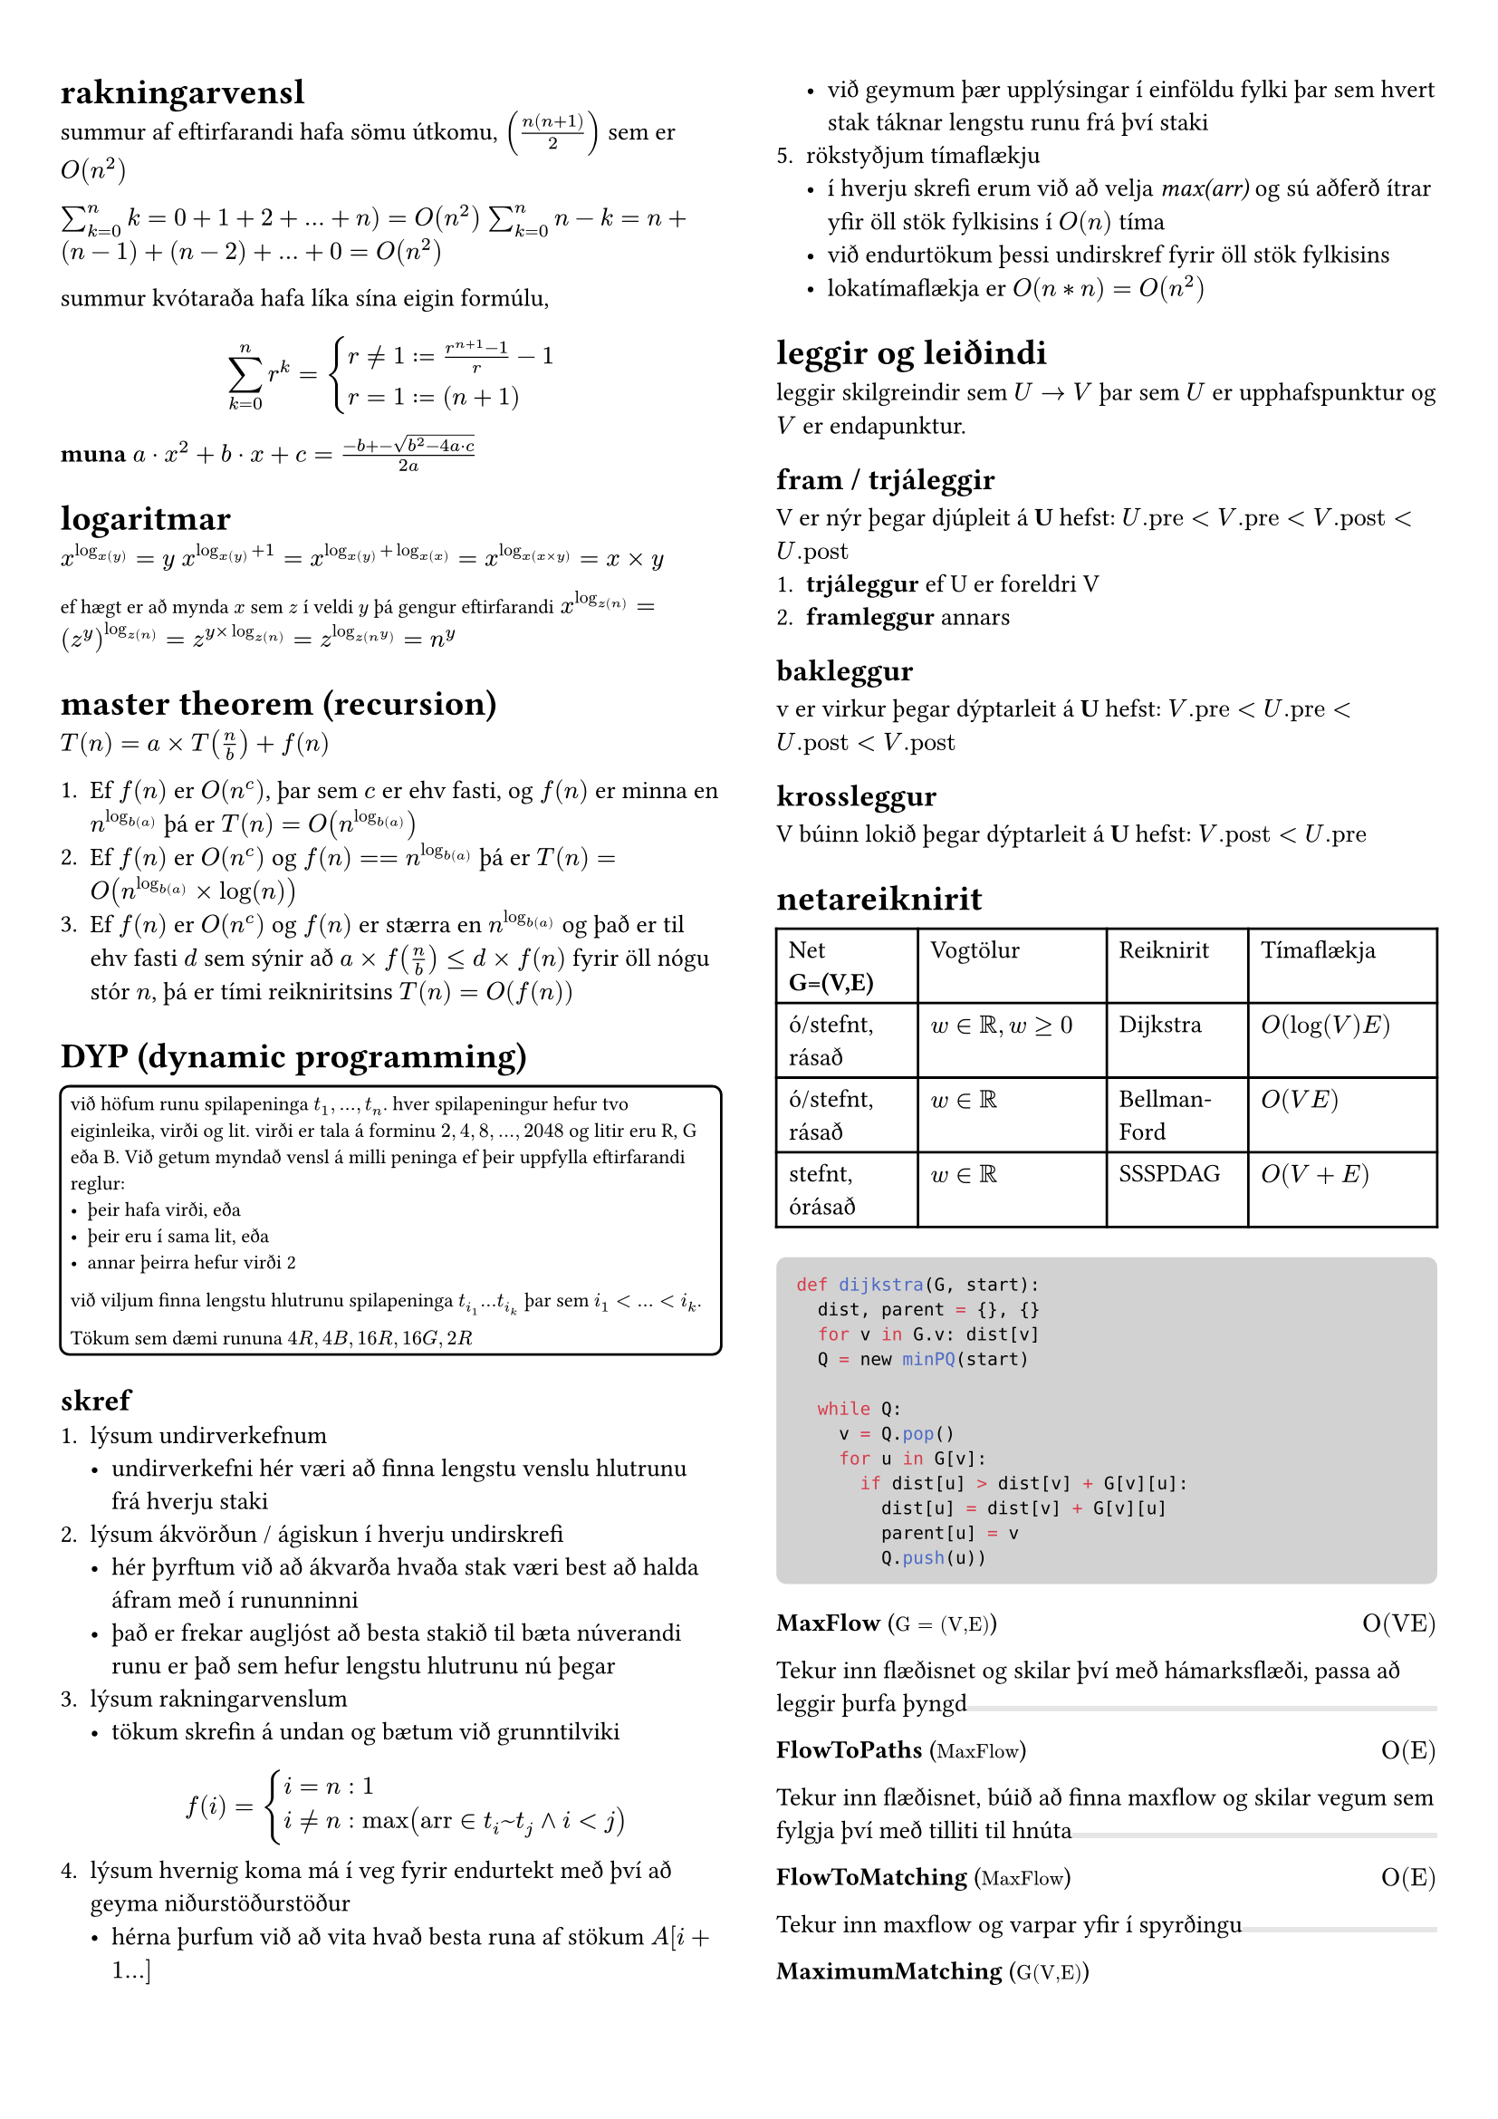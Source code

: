#set page(margin: (x: 24pt, y: 32pt))
#set text(size: 10pt)

#let bbox(title, input, time, description) = {
  grid(
    columns: (1fr, 1fr),
    [*#title* (#text(size: 8pt, [$#input$]))],
    align(right, [$#time$])
  )
  [#description]
  box(width: 1fr, fill: luma(230), height: 2pt)
}

#show raw.where(block: true): it => block(
  width: 100%,
  fill: luma(210),
  inset: 8pt, // 100% bad
  radius: 4pt,
  breakable: false,
  text(7pt, it)
)

#let example(body) = {
  block(
    width: 100%,
    inset: 4pt,
    stroke: 1pt,
    radius: 4pt,
    text(8pt, [#body])
  )
}


#show: rest => columns(2, rest)


= rakningarvensl

summur af eftirfarandi hafa sömu útkomu, $(n(n+1)/2)$ sem er $O(n^2)$

$sum_(k=0)^n k = 0 + 1 + 2 + ... + n ) = O(n^2)$
$sum_(k=0)^n n-k = n + (n-1) + (n-2) + ... + 0 = O(n^2)$

summur kvótaraða hafa líka sína eigin formúlu,
$ sum_(k=0)^n r^k = cases(r != 1 := (r^(n+1) - 1) / r-1, r = 1 := (n+1)) $

*muna* $a dot.op x^2 +b dot.op x + c = (-b +- sqrt(b^2-4a dot.op c))/(2a)$

= logaritmar
$x^(log_x(y)) = y$
$x^(log_x(y) + 1) = x^(log_x(y) + log_x(x)) = x^(log_x(x times y)) = x times y$

#text(size: 8pt, [ef hægt er að mynda $x$ sem $z$ í veldi $y$ þá gengur eftirfarandi])
$x^(log_z(n)) = (z^y)^(log_z(n)) = z^(y times log_z(n)) = z^(log_z(n^y)) = n^y$ \ 

= master theorem (recursion)

$T(n) = a times T(n/b) + f(n)$

+ Ef $f(n)$ er $O(n^c)$, þar sem $c$ er ehv fasti, og $f(n)$ er minna en $n^(log_b(a))$ þá er $T(n) = O(n^(log_b(a)))$
+ Ef $f(n)$ er $O(n^c)$ og $f(n) == n^(log_b(a))$ þá er $T(n) = O(n^(log_b(a)) times log(n))$
+ Ef $f(n)$ er $O(n^c)$ og $f(n)$ er stærra en $n^(log_b(a))$ og það er til ehv fasti $d$ sem sýnir að $a times f(n/b) <= d times f(n)$ fyrir öll nógu stór $n$, þá er tími reikniritsins $T(n) = O(f(n))$

= DYP (dynamic programming)
#example(
  [
    við höfum runu spilapeninga $t_1,...,t_n$. hver spilapeningur hefur tvo eiginleika, virði og lit. virði er tala á forminu $2,4,8,...,2048$ og litir eru R, G eða B. Við getum myndað vensl á milli peninga ef þeir uppfylla eftirfarandi reglur:
    - þeir hafa virði, eða
    - þeir eru í sama lit, eða 
    - annar þeirra hefur virði 2

    við viljum finna lengstu hlutrunu spilapeninga $t_(i_1) ... t_(i_k)$ þar sem $i_1 < ... < i_k$.

    Tökum sem dæmi rununa $4R, 4B, 16R, 16G, 2R$
  ]  
)

== skref
+ lýsum undirverkefnum
  - undirverkefni hér væri að finna lengstu venslu hlutrunu frá hverju staki
+ lýsum ákvörðun / ágiskun í hverju undirskrefi
  - hér þyrftum við að ákvarða hvaða stak væri best að halda áfram með í rununninni
  - það er frekar augljóst að besta stakið til bæta núverandi runu er það sem hefur lengstu hlutrunu nú þegar
+ lýsum rakningarvenslum
  - tökum skrefin á undan og bætum við grunntilviki
  $ f(i) = cases(i = n: 1, i != n: max("arr" in t_i~t_j and i < j)) $
+ lýsum hvernig koma má í veg fyrir endurtekt með því að geyma niðurstöðurstöður
  - hérna þurfum við að vita hvað besta runa af stökum $A[i+1...]$
  - við geymum þær upplýsingar í einföldu fylki þar sem hvert stak táknar lengstu runu frá því staki
+ rökstyðjum tímaflækju 
  - í hverju skrefi erum við að velja _max(arr)_ og sú aðferð ítrar yfir öll stök fylkisins í $O(n)$ tíma 
  - við endurtökum þessi undirskref fyrir öll stök fylkisins
  - lokatímaflækja er $O(n*n) = O(n^2)$


= leggir og leiðindi
leggir skilgreindir sem $U -> V$ þar sem $U$ er upphafspunktur og $V$ er endapunktur. 

== fram / trjáleggir
V er nýr þegar djúpleit á *U* hefst: $U."pre" < V."pre" < V."post" < U."post"$
+ *trjáleggur* ef U er foreldri V
+ *framleggur* annars

== bakleggur
v er virkur þegar dýptarleit á *U* hefst: $V."pre"< U."pre" < U."post" < V."post"$

== krossleggur
V búinn lokið þegar dýptarleit á *U* hefst: $V."post" < U."pre"$

= netareiknirit

#table(
  columns: (3fr, 4fr, 3fr, 4fr),

  [Net *G=(V,E)*], [Vogtölur], [Reiknirit], [Tímaflækja],
  [ó/stefnt, rásað], [$w in bb(R), w >= 0$], [Dijkstra], [$O(log(V)E)$],
  [ó/stefnt, rásað], [$w in bb(R)$], [Bellman-Ford], [$O(V E)$],
  [stefnt, órásað], [$w in bb(R)$], [SSSPDAG], [$O(V + E)$],
)

```python
def dijkstra(G, start):
  dist, parent = {}, {}
  for v in G.v: dist[v]
  Q = new minPQ(start)  

  while Q:
    v = Q.pop()
    for u in G[v]:
      if dist[u] > dist[v] + G[v][u]:
        dist[u] = dist[v] + G[v][u]
        parent[u] = v
        Q.push(u))
```

#bbox(
  "MaxFlow",
  "G = (V,E)",
  "O(VE)",
  "Tekur inn flæðisnet og skilar því með hámarksflæði, passa að leggir þurfa þyngd",
)
#bbox(
  "FlowToPaths",
  "MaxFlow",
  "O(E)",
  "Tekur inn flæðisnet, búið að finna maxflow og skilar vegum sem fylgja því með tilliti til hnúta",
)
#bbox(
  "FlowToMatching",
  "MaxFlow",
  "O(E)",
  "Tekur inn maxflow og varpar yfir í spyrðingu"
)
#bbox(
  "MaximumMatching",
  "G(V,E)",
  "",
  "Tekur inn net með hnúta af týpu inn-út, og skilar hámarksspyrðingu, líka hægt að fá með MaxFlow",
)
#bbox(
  "MatchingToCover",
  "Matching",
  "",
  "Tekur inn spyrðingu úr falli eins og MM og skilar þakningu yfir netið",
)

= línuleg bestun
Formúla linu er $y=a dot.op x+b$ þar sem $a$ er hallatala línu og $b$ er skurðpunktur við $y$ ás. Til að finna skurðpunkt lína setja upp jöfnuhneppi og leysa fyrir x.

= P/NP
verkefni sem #underline[hægt] er að leysa í margliðutíma eru í flokknum P, verkefni sem #underline[ekki hægt] er að leysa í margliðutíma eru í flokknum NP. 
- *Ákvörðunarverkefni:* verkefni sem hafa lausn já/nei
  - *P:* hægt að leysa í margliðutíma
  - *NP:* hægt að staðfesta já á margliðutíma
  - *co-NP:* hægt að staðfesta nei á margliðutíma
#example([Reynum að finna minnsta _sterka_ mengi hnúta í neti $G$. Setjum verkefnið fram sem ákvörðunarverkefni, þ.e. svörum fyrir gefna tölu $k$ hvort til sé sterkt mengi af stærð $k$ í netinu. Við getum ekki svarað því í margliðutíma en við getum, ef við fáum gefið mengi þá getum við svarað í margliðutíma hvort það sé af stærð $k$ eða ekki. Þetta er NP-verkefni #text(size: 6pt, [_(co-NP)_]).])


